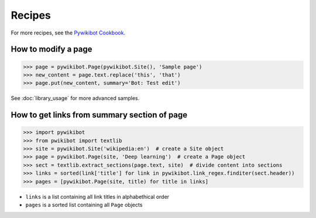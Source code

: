 *******
Recipes
*******

For more recipes, see the `Pywikibot Cookbook <https://www.mediawiki.org/wiki/Manual:Pywikibot/Cookbook>`_.

How to modify a page
====================

>>> page = pywikibot.Page(pywikibot.Site(), 'Sample page')
>>> new_content = page.text.replace('this', 'that')
>>> page.put(new_content, summary='Bot: Test edit')

See :doc:`library_usage` for more advanced samples.

How to get links from summary section of page
=============================================

>>> import pywikibot
>>> from pwikibot import textlib
>>> site = pywikibot.Site('wikipedia:en')  # create a Site object
>>> page = pywikibot.Page(site, 'Deep learning')  # create a Page object
>>> sect = textlib.extract_sections(page.text, site)  # divide content into sections
>>> links = sorted(link['title'] for link in pywikibot.link_regex.finditer(sect.header))
>>> pages = [pywikibot.Page(site, title) for title in links]

* ``links`` is a list containing all link titles in alphabethical order
* ``pages`` is a sorted list containing all ``Page`` objects
